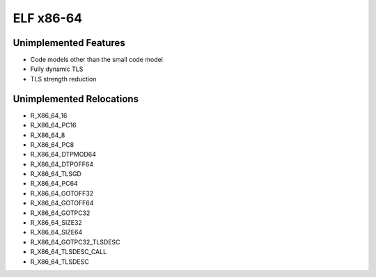 ELF x86-64
~~~~~~~~~~

Unimplemented Features
######################

* Code models other than the small code model
* Fully dynamic TLS
* TLS strength reduction

Unimplemented Relocations
#########################

* R_X86_64_16
* R_X86_64_PC16
* R_X86_64_8
* R_X86_64_PC8 
* R_X86_64_DTPMOD64
* R_X86_64_DTPOFF64
* R_X86_64_TLSGD
* R_X86_64_PC64
* R_X86_64_GOTOFF32
* R_X86_64_GOTOFF64
* R_X86_64_GOTPC32
* R_X86_64_SIZE32
* R_X86_64_SIZE64
* R_X86_64_GOTPC32_TLSDESC
* R_X86_64_TLSDESC_CALL
* R_X86_64_TLSDESC
